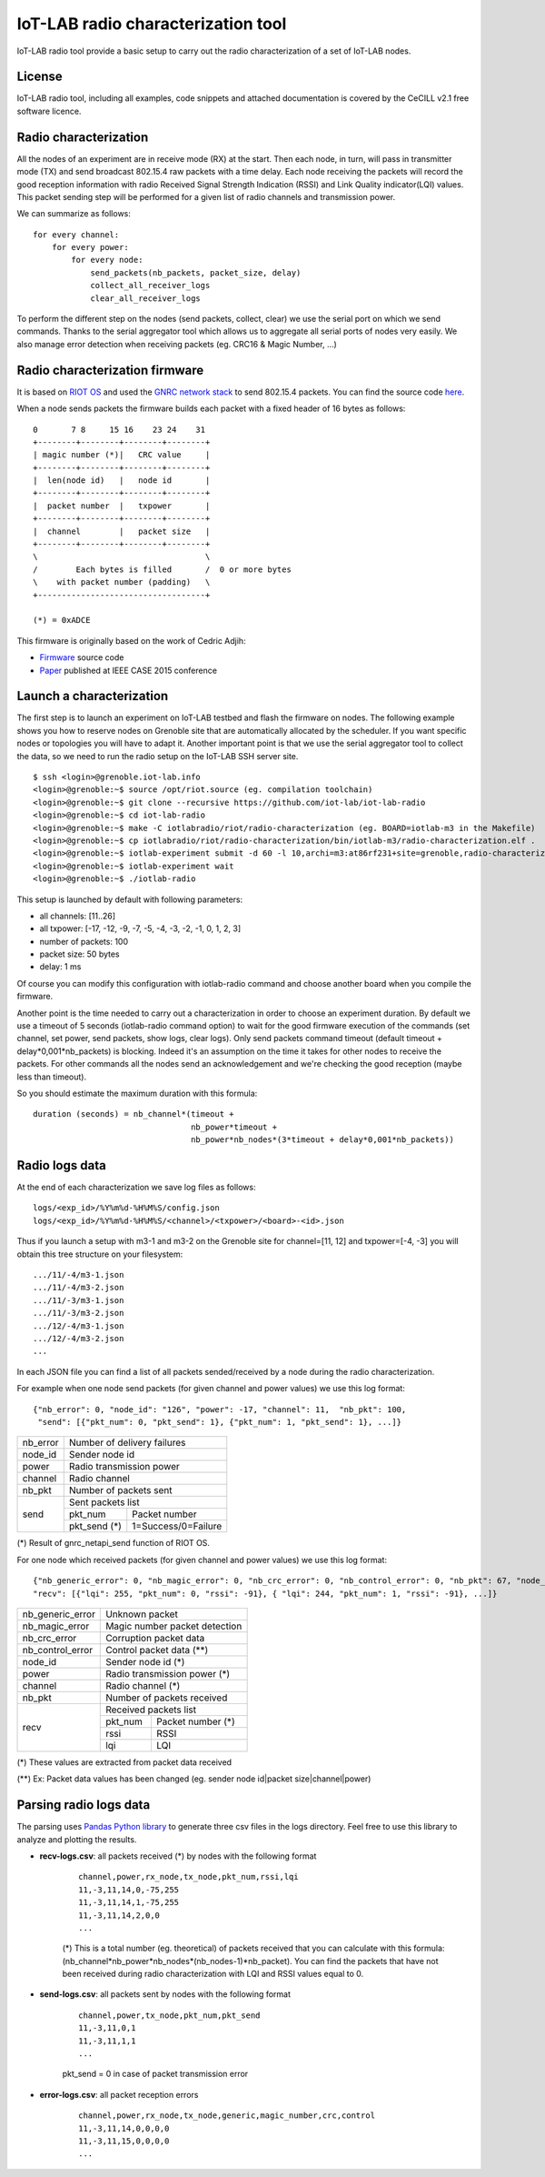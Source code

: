 IoT-LAB radio characterization tool
===================================

IoT-LAB radio tool provide a basic setup to carry out the radio characterization of a set of IoT-LAB nodes.

License
-------

IoT-LAB radio tool, including all examples, code snippets and attached documentation is covered by the CeCILL v2.1 free
software licence.


Radio characterization 
----------------------

All the nodes of an experiment are in receive mode (RX) at the start. Then each node, in turn, will pass in transmitter mode (TX) and send broadcast 802.15.4 raw packets with a time delay. Each node receiving the packets will record the good reception information with radio Received Signal Strength Indication (RSSI) and Link Quality indicator(LQI) values. This packet sending step will be performed for a given list of radio channels and transmission power.

We can summarize as follows:

::

    for every channel:
        for every power:
            for every node:
                send_packets(nb_packets, packet_size, delay)
                collect_all_receiver_logs
                clear_all_receiver_logs


To perform the different step on the nodes (send packets, collect, clear) we use the serial port on which we send commands. Thanks to the
serial aggregator tool which allows us to aggregate all serial ports of nodes very easily. We also manage error detection when receiving 
packets (eg. CRC16 & Magic Number, ...)


Radio characterization firmware
-------------------------------

It is based on `RIOT OS <https://riot-os.org/>`_ and used the `GNRC network stack <https://riot-os.org/api/group__net__gnrc.html>`_ to send 802.15.4 packets.
You can find the source code `here <https://github.com/iot-lab/iot-lab-radio/blob/master/iotlabradio/riot/radio-characterization/main.c>`_.

When a node sends packets the firmware builds each packet with a fixed header of 16 bytes as follows:

::

    0       7 8     15 16    23 24    31
    +--------+--------+--------+--------+
    | magic number (*)|   CRC value     |
    +--------+--------+--------+--------+
    |  len(node id)   |   node id       |
    +--------+--------+--------+--------+
    |  packet number  |   txpower       |
    +--------+--------+--------+--------+
    |  channel        |   packet size   |
    +--------+--------+--------+--------+
    \                                   \
    /        Each bytes is filled       /  0 or more bytes 
    \    with packet number (padding)   \
    +-----------------------------------+

    (*) = 0xADCE

This firmware is originally based on the work of Cedric Adjih:

- `Firmware <https://github.com/adjih/openlab/tree/radio-exp/devel/radio_test>`_ source code
- `Paper <https://www.researchgate.net/publication/304285486_Lessons_Learned_from_Large-scale_Dense_IEEE802154_Connectivity_Traces>`_ published at IEEE CASE 2015 conference


Launch a characterization
-------------------------

The first step is to launch an experiment on IoT-LAB testbed and flash the firmware on nodes. The following example shows you how to reserve nodes
on Grenoble site that are automatically allocated by the scheduler. If you want specific nodes or topologies you will have to adapt it.
Another important point is that we use the serial aggregator tool to collect the data, so we need to run the radio setup on the IoT-LAB SSH server site.

::

    $ ssh <login>@grenoble.iot-lab.info
    <login>@grenoble:~$ source /opt/riot.source (eg. compilation toolchain)
    <login>@grenoble:~$ git clone --recursive https://github.com/iot-lab/iot-lab-radio
    <login>@grenoble:~$ cd iot-lab-radio
    <login>@grenoble:~$ make -C iotlabradio/riot/radio-characterization (eg. BOARD=iotlab-m3 in the Makefile)
    <login>@grenoble:~$ cp iotlabradio/riot/radio-characterization/bin/iotlab-m3/radio-characterization.elf .
    <login>@grenoble:~$ iotlab-experiment submit -d 60 -l 10,archi=m3:at86rf231+site=grenoble,radio-characterization.elf
    <login>@grenoble:~$ iotlab-experiment wait
    <login>@grenoble:~$ ./iotlab-radio

This setup is launched by default with following parameters:

- all channels: [11..26]
- all txpower: [-17, -12, -9, -7, -5, -4, -3, -2, -1, 0, 1, 2, 3]
- number of packets: 100
- packet size: 50 bytes
- delay: 1 ms

Of course you can modify this configuration with iotlab-radio command and choose another board when you compile the firmware.

Another point is the time needed to carry out a characterization in order to choose an experiment duration. By default we use a timeout of 5 seconds (iotlab-radio command option) to wait for the good firmware execution of the commands (set channel, set power, send packets, show logs, clear logs). Only send packets command timeout (default timeout + delay*0,001*nb_packets) is blocking. Indeed it's an assumption on the time it takes for other nodes to receive the packets. For other commands all the nodes send an acknowledgement and we're checking the good reception (maybe less than timeout).

So you should estimate the maximum duration with this formula:

::

    duration (seconds) = nb_channel*(timeout +
                                     nb_power*timeout +
                                     nb_power*nb_nodes*(3*timeout + delay*0,001*nb_packets)) 


Radio logs data
---------------

At the end of each characterization we save log files as follows:

::

    logs/<exp_id>/%Y%m%d-%H%M%S/config.json
    logs/<exp_id>/%Y%m%d-%H%M%S/<channel>/<txpower>/<board>-<id>.json

Thus if you launch a setup with m3-1 and m3-2 on the Grenoble site for channel=[11, 12] and txpower=[-4, -3] you will obtain this tree structure on your filesystem:

::

    .../11/-4/m3-1.json
    .../11/-4/m3-2.json
    .../11/-3/m3-1.json
    .../11/-3/m3-2.json
    .../12/-4/m3-1.json
    .../12/-4/m3-2.json
    ...

In each JSON file you can find a list of all packets sended/received by a node during the radio characterization.

For example when one node send packets (for given channel and power values) we use this log format:

::

    {"nb_error": 0, "node_id": "126", "power": -17, "channel": 11,  "nb_pkt": 100,
     "send": [{"pkt_num": 0, "pkt_send": 1}, {"pkt_num": 1, "pkt_send": 1}, ...]}
    
+-------------+------------------------------------+
| nb_error    | Number of delivery failures        |
+-------------+------------------------------------+
| node_id     | Sender node id                     |
+-------------+------------------------------------+
| power       | Radio transmission power           |    
+-------------+------------------------------------+
| channel     | Radio channel                      |   
+-------------+------------------------------------+
| nb_pkt      | Number of packets sent             | 
+-------------+------------------------------------+
| send        | Sent packets list                  |
|             +-------------+----------------------+
|             | pkt_num     | Packet number        |
|             +-------------+----------------------+
|             | pkt_send (*)| 1=Success/0=Failure  |
+-------------+-------------+----------------------+
    
(*) Result of gnrc_netapi_send function of RIOT OS.  

For one node which received packets (for given channel and power values) we use this log format:

::

    {"nb_generic_error": 0, "nb_magic_error": 0, "nb_crc_error": 0, "nb_control_error": 0, "nb_pkt": 67, "node_id": "112", "power": -17, "channel": 11,
    "recv": [{"lqi": 255, "pkt_num": 0, "rssi": -91}, { "lqi": 244, "pkt_num": 1, "rssi": -91}, ...]}


+------------------+--------------------------------+
| nb_generic_error | Unknown packet                 |
+------------------+--------------------------------+
| nb_magic_error   | Magic number packet detection  |
+------------------+--------------------------------+
| nb_crc_error     | Corruption packet data         |
+------------------+--------------------------------+
| nb_control_error | Control packet data (**)       |
+------------------+--------------------------------+
| node_id          | Sender node id (*)             |
+------------------+--------------------------------+
| power            | Radio transmission power (*)   |    
+------------------+--------------------------------+
| channel          | Radio channel (*)              |   
+------------------+--------------------------------+
| nb_pkt           | Number of packets received     | 
+------------------+--------------------------------+
| recv             | Received packets list          |
|                  +-------------+------------------+
|                  | pkt_num     | Packet number (*)|
|                  +-------------+------------------+
|                  | rssi        | RSSI             |
|                  +-------------+------------------+
|                  | lqi         | LQI              |
+------------------+-------------+------------------+

(*) These values are extracted from packet data received

(**) Ex: Packet data values has been changed (eg. sender node id|packet size|channel|power)

Parsing radio logs data
-----------------------

The parsing uses `Pandas Python library <https://pandas.pydata.org/>`_ to generate three csv files in the logs directory. Feel free to use this library to analyze and plotting the results.


- **recv-logs.csv**: all packets received (*) by nodes with the following format

    ::

        channel,power,rx_node,tx_node,pkt_num,rssi,lqi
        11,-3,11,14,0,-75,255
        11,-3,11,14,1,-75,255
        11,-3,11,14,2,0,0
        ...

    (*) This is a total number (eg. theoretical) of packets received that you can calculate with this formula:  (nb_channel*nb_power*nb_nodes*(nb_nodes-1)*nb_packet). You can find the packets that have not been received during radio characterization with LQI and RSSI values equal to 0.

- **send-logs.csv**: all packets sent by nodes with the following format

    ::

        channel,power,tx_node,pkt_num,pkt_send
        11,-3,11,0,1
        11,-3,11,1,1
        ...

    pkt_send = 0 in case of packet transmission error

- **error-logs.csv**: all packet reception errors

    ::

        channel,power,rx_node,tx_node,generic,magic_number,crc,control
        11,-3,11,14,0,0,0,0
        11,-3,11,15,0,0,0,0
        ...

